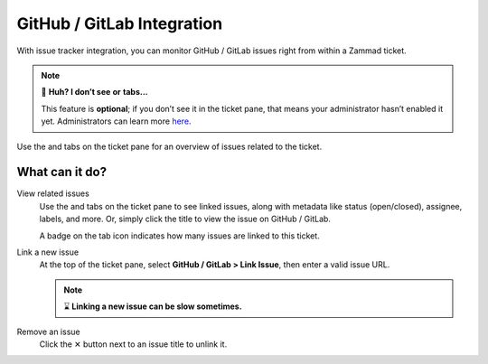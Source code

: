 GitHub / GitLab Integration
===========================

With issue tracker integration,
you can monitor GitHub / GitLab issues right from within a Zammad ticket.

.. note:: 🤔 **Huh? I don’t see** |github| **or** |gitlab| **tabs...**

   This feature is **optional**; if you don’t see it in the ticket pane,
   that means your administrator hasn’t enabled it yet.
   Administrators can learn more
   `here <https://admin-docs.zammad.org/en/latest/system/integrations.html#integrations-for-issue-trackers>`_.

.. figure:: /images/extras/issue-trackers/ticket-settings-with-github-issues.png
   :alt: Ticket detail view showing activated GitHub & GitLab function
   :align: center

   Use the |github| and |gitlab| tabs on the ticket pane
   for an overview of issues related to the ticket.

What can it do?
---------------

View related issues
   Use the |github| and |gitlab| tabs on the ticket pane to see linked issues,
   along with metadata like status (open/closed), assignee, labels, and more.
   Or, simply click the title to view the issue on GitHub / GitLab.

   A badge on the tab icon indicates how many issues are linked to this ticket.

Link a new issue
   At the top of the ticket pane, select **GitHub / GitLab > Link Issue**,
   then enter a valid issue URL.

   .. note:: ⌛ **Linking a new issue can be slow sometimes.**

   .. figure:: /images/extras/issue-trackers/list-and-add-new-issues-to-ticket.gif
      :alt: Screencast showing how to list and add new issues to a ticket
      :width: 90%
      :align: center

Remove an issue
   Click the ✕ button next to an issue title to unlink it.

.. |github| image:: /images/icons/github-64px.png
   :alt: GitHub logo
   :width: 16px

.. |gitlab| image:: /images/icons/gitlab-64px.png
   :alt: GitLub logo
   :width: 16px
